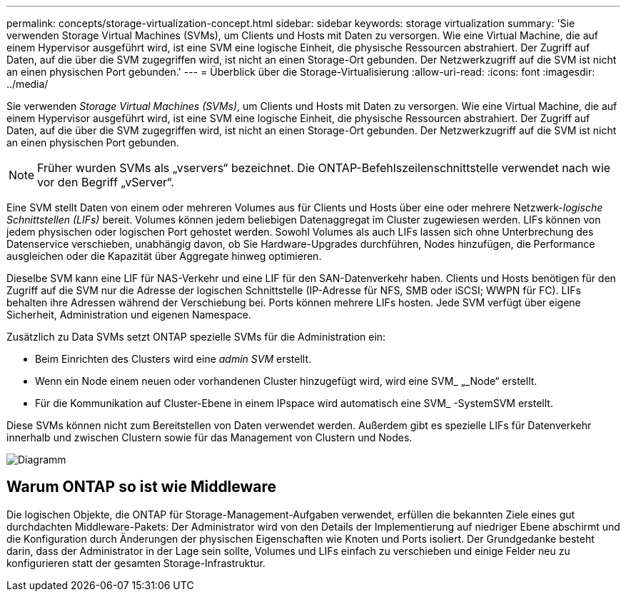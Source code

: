 ---
permalink: concepts/storage-virtualization-concept.html 
sidebar: sidebar 
keywords: storage virtualization 
summary: 'Sie verwenden Storage Virtual Machines (SVMs), um Clients und Hosts mit Daten zu versorgen. Wie eine Virtual Machine, die auf einem Hypervisor ausgeführt wird, ist eine SVM eine logische Einheit, die physische Ressourcen abstrahiert. Der Zugriff auf Daten, auf die über die SVM zugegriffen wird, ist nicht an einen Storage-Ort gebunden. Der Netzwerkzugriff auf die SVM ist nicht an einen physischen Port gebunden.' 
---
= Überblick über die Storage-Virtualisierung
:allow-uri-read: 
:icons: font
:imagesdir: ../media/


[role="lead"]
Sie verwenden _Storage Virtual Machines (SVMs)_, um Clients und Hosts mit Daten zu versorgen. Wie eine Virtual Machine, die auf einem Hypervisor ausgeführt wird, ist eine SVM eine logische Einheit, die physische Ressourcen abstrahiert. Der Zugriff auf Daten, auf die über die SVM zugegriffen wird, ist nicht an einen Storage-Ort gebunden. Der Netzwerkzugriff auf die SVM ist nicht an einen physischen Port gebunden.


NOTE: Früher wurden SVMs als „vservers“ bezeichnet. Die ONTAP-Befehlszeilenschnittstelle verwendet nach wie vor den Begriff „vServer“.

Eine SVM stellt Daten von einem oder mehreren Volumes aus für Clients und Hosts über eine oder mehrere Netzwerk-_logische Schnittstellen (LIFs)_ bereit. Volumes können jedem beliebigen Datenaggregat im Cluster zugewiesen werden. LIFs können von jedem physischen oder logischen Port gehostet werden. Sowohl Volumes als auch LIFs lassen sich ohne Unterbrechung des Datenservice verschieben, unabhängig davon, ob Sie Hardware-Upgrades durchführen, Nodes hinzufügen, die Performance ausgleichen oder die Kapazität über Aggregate hinweg optimieren.

Dieselbe SVM kann eine LIF für NAS-Verkehr und eine LIF für den SAN-Datenverkehr haben. Clients und Hosts benötigen für den Zugriff auf die SVM nur die Adresse der logischen Schnittstelle (IP-Adresse für NFS, SMB oder iSCSI; WWPN für FC). LIFs behalten ihre Adressen während der Verschiebung bei. Ports können mehrere LIFs hosten. Jede SVM verfügt über eigene Sicherheit, Administration und eigenen Namespace.

Zusätzlich zu Data SVMs setzt ONTAP spezielle SVMs für die Administration ein:

* Beim Einrichten des Clusters wird eine _admin SVM_ erstellt.
* Wenn ein Node einem neuen oder vorhandenen Cluster hinzugefügt wird, wird eine SVM_ „_Node“ erstellt.
* Für die Kommunikation auf Cluster-Ebene in einem IPspace wird automatisch eine SVM_ -SystemSVM erstellt.


Diese SVMs können nicht zum Bereitstellen von Daten verwendet werden. Außerdem gibt es spezielle LIFs für Datenverkehr innerhalb und zwischen Clustern sowie für das Management von Clustern und Nodes.

image::../media/volume-move.gif[Diagramm, das ein Volume zwischen einer SVM auf Node 2 verschoben hat]



== Warum ONTAP so ist wie Middleware

Die logischen Objekte, die ONTAP für Storage-Management-Aufgaben verwendet, erfüllen die bekannten Ziele eines gut durchdachten Middleware-Pakets: Der Administrator wird von den Details der Implementierung auf niedriger Ebene abschirmt und die Konfiguration durch Änderungen der physischen Eigenschaften wie Knoten und Ports isoliert. Der Grundgedanke besteht darin, dass der Administrator in der Lage sein sollte, Volumes und LIFs einfach zu verschieben und einige Felder neu zu konfigurieren statt der gesamten Storage-Infrastruktur.

